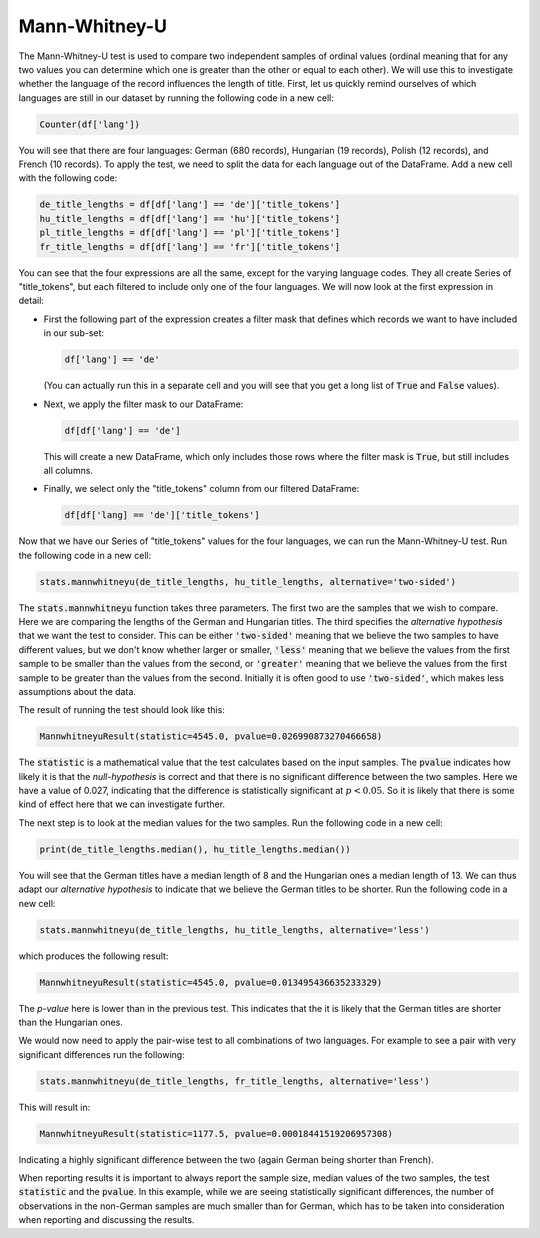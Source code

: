 Mann-Whitney-U
==============

The Mann-Whitney-U test is used to compare two independent samples of ordinal values (ordinal meaning that for any two values you can determine which one is greater than the other or equal to each other). We will use this to investigate whether the language of the record influences the length of title. First, let us quickly remind ourselves of which languages are still in our dataset by running the following code in a new cell:

.. sourcecode:: python

    Counter(df['lang'])

You will see that there are four languages: German (680 records), Hungarian (19 records), Polish (12 records), and French (10 records). To apply the test, we need to split the data for each language out of the DataFrame. Add a new cell with the following code:

.. sourcecode:: python

    de_title_lengths = df[df['lang'] == 'de']['title_tokens']
    hu_title_lengths = df[df['lang'] == 'hu']['title_tokens']
    pl_title_lengths = df[df['lang'] == 'pl']['title_tokens']
    fr_title_lengths = df[df['lang'] == 'fr']['title_tokens']

You can see that the four expressions are all the same, except for the varying language codes. They all create Series of "title_tokens", but each filtered to include only one of the four languages. We will now look at the first expression in detail:

* First the following part of the expression creates a filter mask that defines which records we want to have included in our sub-set:

  .. sourcecode:: python

      df['lang'] == 'de'

  (You can actually run this in a separate cell and you will see that you get a long list of :code:`True` and :code:`False` values).

* Next, we apply the filter mask to our DataFrame:

  .. sourcecode:: python

      df[df['lang'] == 'de']

  This will create a new DataFrame, which only includes those rows where the filter mask is :code:`True`, but still includes all columns.

* Finally, we select only the "title_tokens" column from our filtered DataFrame:

  .. sourcecode:: python

      df[df['lang] == 'de']['title_tokens']

Now that we have our Series of "title_tokens" values for the four languages, we can run the Mann-Whitney-U test. Run the following code in a new cell:

.. sourcecode:: python

    stats.mannwhitneyu(de_title_lengths, hu_title_lengths, alternative='two-sided')

The :code:`stats.mannwhitneyu` function takes three parameters. The first two are the samples that we wish to compare. Here we are comparing the lengths of the German and Hungarian titles. The third specifies the *alternative hypothesis* that we want the test to consider. This can be either :code:`'two-sided'` meaning that we believe the two samples to have different values, but we don't know whether larger or smaller, :code:`'less'` meaning that we believe the values from the first sample to be smaller than the values from the second, or :code:`'greater'` meaning that we believe the values from the first sample to be greater than the values from the second. Initially it is often good to use :code:`'two-sided'`, which makes less assumptions about the data.

The result of running the test should look like this:

.. sourcecode::

    MannwhitneyuResult(statistic=4545.0, pvalue=0.026990873270466658)

The :code:`statistic` is a mathematical value that the test calculates based on the input samples. The :code:`pvalue` indicates how likely it is that the *null-hypothesis* is correct and that there is no significant difference between the two samples. Here we have a value of 0.027, indicating that the difference is statistically significant at :math:`p < 0.05`. So it is likely that there is some kind of effect here that we can investigate further.

The next step is to look at the median values for the two samples. Run the following code in a new cell:

.. sourcecode:: python

    print(de_title_lengths.median(), hu_title_lengths.median())

You will see that the German titles have a median length of 8 and the Hungarian ones a median length of 13. We can thus adapt our *alternative hypothesis* to indicate that we believe the German titles to be shorter. Run the following code in a new cell:

.. sourcecode:: python

    stats.mannwhitneyu(de_title_lengths, hu_title_lengths, alternative='less')

which produces the following result:

.. sourcecode::

    MannwhitneyuResult(statistic=4545.0, pvalue=0.013495436635233329)

The *p-value* here is lower than in the previous test. This indicates that the it is likely that the German titles are shorter than the Hungarian ones.

We would now need to apply the pair-wise test to all combinations of two languages. For example to see a pair with very significant differences run the following:

.. sourcecode:: python

    stats.mannwhitneyu(de_title_lengths, fr_title_lengths, alternative='less')

This will result in:

.. sourcecode::

    MannwhitneyuResult(statistic=1177.5, pvalue=0.00018441519206957308)

Indicating a highly significant difference between the two (again German being shorter than French).

When reporting results it is important to always report the sample size, median values of the two samples, the test :code:`statistic` and the :code:`pvalue`. In this example, while we are seeing statistically significant differences, the number of observations in the non-German samples are much smaller than for German, which has to be taken into consideration when reporting and discussing the results.
